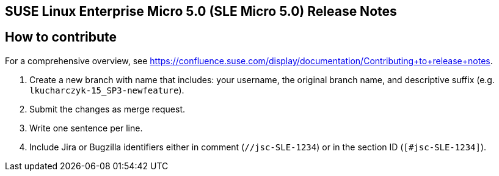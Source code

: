 == SUSE Linux Enterprise Micro 5.0 (SLE Micro 5.0) Release Notes

== How to contribute

For a comprehensive overview, see https://confluence.suse.com/display/documentation/Contributing+to+release+notes.

1. Create a new branch with name that includes: your username, the original branch name, and descriptive suffix (e.g. `lkucharczyk-15_SP3-newfeature`).
2. Submit the changes as merge request.
3. Write one sentence per line.
4. Include Jira or Bugzilla identifiers either in comment (`//jsc-SLE-1234`) or in the section ID (`[#jsc-SLE-1234]`).
